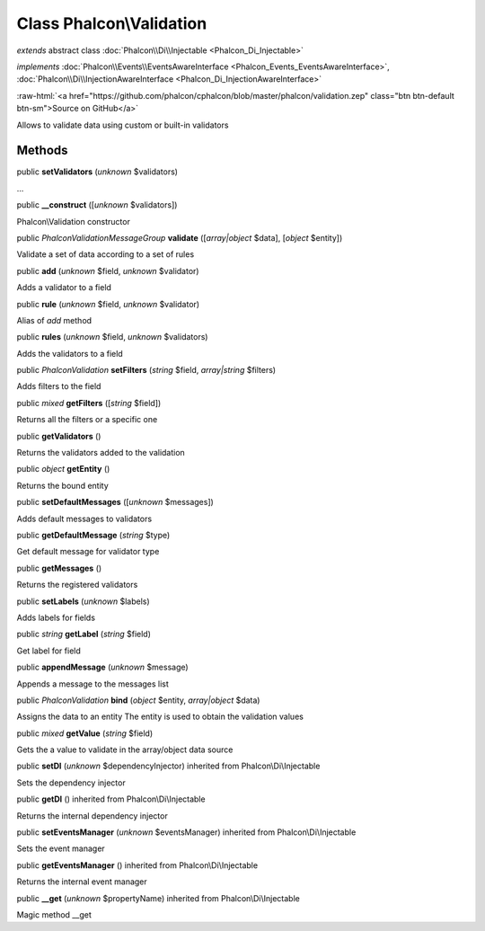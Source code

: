 Class **Phalcon\\Validation**
=============================

*extends* abstract class :doc:`Phalcon\\Di\\Injectable <Phalcon_Di_Injectable>`

*implements* :doc:`Phalcon\\Events\\EventsAwareInterface <Phalcon_Events_EventsAwareInterface>`, :doc:`Phalcon\\Di\\InjectionAwareInterface <Phalcon_Di_InjectionAwareInterface>`

.. role:: raw-html(raw)
   :format: html

:raw-html:`<a href="https://github.com/phalcon/cphalcon/blob/master/phalcon/validation.zep" class="btn btn-default btn-sm">Source on GitHub</a>`

Allows to validate data using custom or built-in validators


Methods
-------

public  **setValidators** (*unknown* $validators)

...


public  **__construct** ([*unknown* $validators])

Phalcon\\Validation constructor



public *\Phalcon\Validation\Message\Group*  **validate** ([*array|object* $data], [*object* $entity])

Validate a set of data according to a set of rules



public  **add** (*unknown* $field, *unknown* $validator)

Adds a validator to a field



public  **rule** (*unknown* $field, *unknown* $validator)

Alias of `add` method



public  **rules** (*unknown* $field, *unknown* $validators)

Adds the validators to a field



public *\Phalcon\Validation*  **setFilters** (*string* $field, *array|string* $filters)

Adds filters to the field



public *mixed*  **getFilters** ([*string* $field])

Returns all the filters or a specific one



public  **getValidators** ()

Returns the validators added to the validation



public *object*  **getEntity** ()

Returns the bound entity



public  **setDefaultMessages** ([*unknown* $messages])

Adds default messages to validators



public  **getDefaultMessage** (*string* $type)

Get default message for validator type



public  **getMessages** ()

Returns the registered validators



public  **setLabels** (*unknown* $labels)

Adds labels for fields



public *string*  **getLabel** (*string* $field)

Get label for field



public  **appendMessage** (*unknown* $message)

Appends a message to the messages list



public *\Phalcon\Validation*  **bind** (*object* $entity, *array|object* $data)

Assigns the data to an entity The entity is used to obtain the validation values



public *mixed*  **getValue** (*string* $field)

Gets the a value to validate in the array/object data source



public  **setDI** (*unknown* $dependencyInjector) inherited from Phalcon\\Di\\Injectable

Sets the dependency injector



public  **getDI** () inherited from Phalcon\\Di\\Injectable

Returns the internal dependency injector



public  **setEventsManager** (*unknown* $eventsManager) inherited from Phalcon\\Di\\Injectable

Sets the event manager



public  **getEventsManager** () inherited from Phalcon\\Di\\Injectable

Returns the internal event manager



public  **__get** (*unknown* $propertyName) inherited from Phalcon\\Di\\Injectable

Magic method __get



